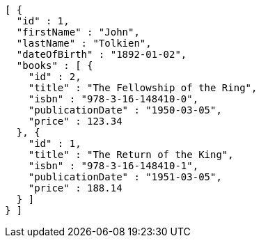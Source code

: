 [source,json,options="nowrap"]
----
[ {
  "id" : 1,
  "firstName" : "John",
  "lastName" : "Tolkien",
  "dateOfBirth" : "1892-01-02",
  "books" : [ {
    "id" : 2,
    "title" : "The Fellowship of the Ring",
    "isbn" : "978-3-16-148410-0",
    "publicationDate" : "1950-03-05",
    "price" : 123.34
  }, {
    "id" : 1,
    "title" : "The Return of the King",
    "isbn" : "978-3-16-148410-1",
    "publicationDate" : "1951-03-05",
    "price" : 188.14
  } ]
} ]
----